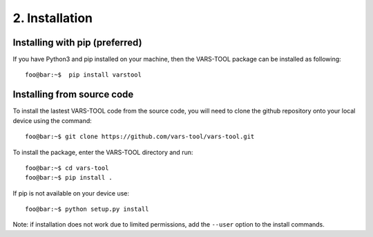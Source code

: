 2. Installation
===============

Installing with pip (preferred)
-----------------------------------

If you have Python3 and pip installed on your machine, then the VARS-TOOL package can be installed as following::

    foo@bar:~$  pip install varstool


Installing from source code
-------------------------------

To install the lastest VARS-TOOL code from the source code, you will need to clone the github repository onto your local device using the command::

    foo@bar:~$ git clone https://github.com/vars-tool/vars-tool.git

To install the package, enter the VARS-TOOL directory and run::

    foo@bar:~$ cd vars-tool
    foo@bar:~$ pip install .

If pip is not available on your device use::

    foo@bar:~$ python setup.py install

Note: if installation does not work due to limited permissions, add the ``--user`` option to the install commands.
